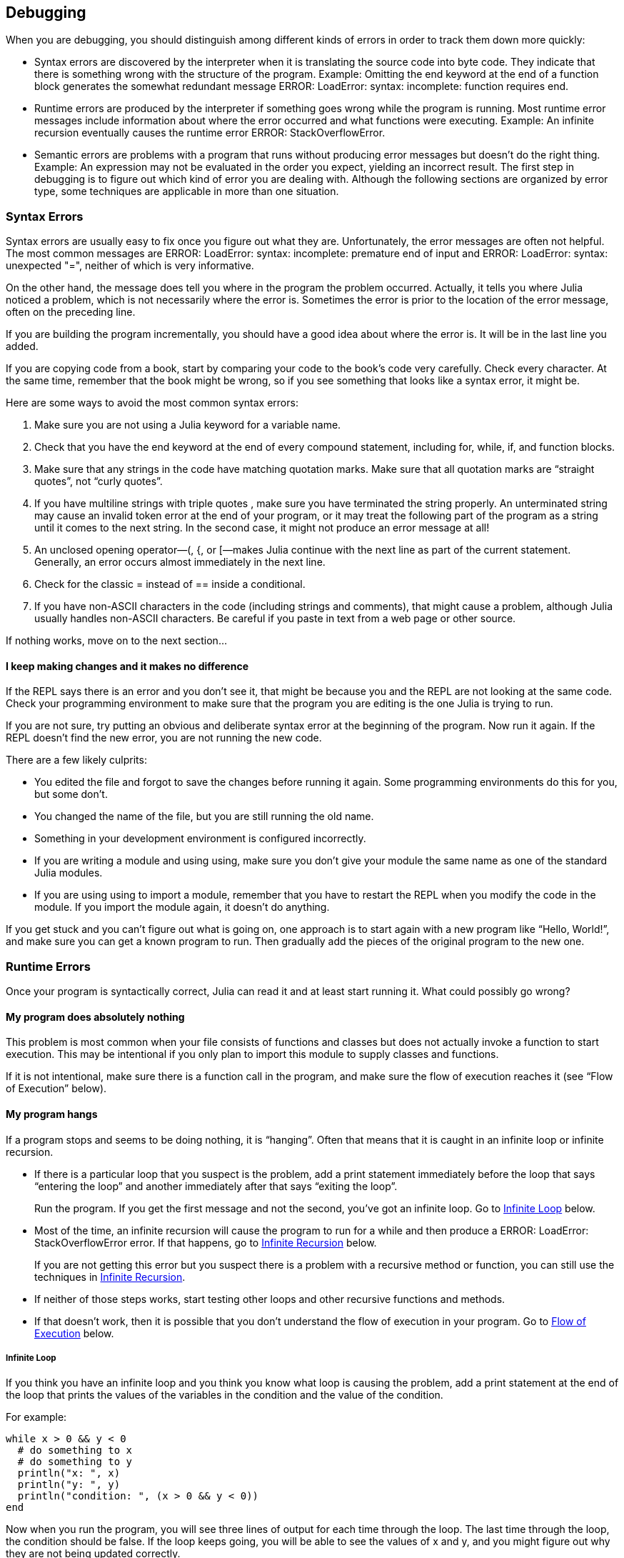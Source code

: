 [[chap21]]
== Debugging

When you are debugging, you should distinguish among different kinds of errors in order to track them down more quickly:

* Syntax errors are discovered by the interpreter when it is translating the source code into byte code. They indicate that there is something wrong with the structure of the program. Example: Omitting the +end+ keyword at the end of a function block generates the somewhat redundant message +ERROR: LoadError: syntax: incomplete: function requires end+.
(((syntax error)))

* Runtime errors are produced by the interpreter if something goes wrong while the program is running. Most runtime error messages include information about where the error occurred and what functions were executing. Example: An infinite recursion eventually causes the runtime error +ERROR: StackOverflowError+.
(((runtime error)))

* Semantic errors are problems with a program that runs without producing error messages but doesn’t do the right thing. Example: An expression may not be evaluated in the order you expect, yielding an incorrect result. The first step in debugging is to figure out which kind of error you are dealing with. Although the following sections are organized by error type, some techniques are applicable in more than one situation.
(((semantic error)))


=== Syntax Errors

Syntax errors are usually easy to fix once you figure out what they are. Unfortunately, the error messages are often not helpful. The most common messages are +ERROR: LoadError: syntax: incomplete: premature end of input+ and +ERROR: LoadError: syntax: unexpected "="+, neither of which is very informative.

On the other hand, the message does tell you where in the program the problem occurred. Actually, it tells you where Julia noticed a problem, which is not necessarily where the error is. Sometimes the error is prior to the location of the error message, often on the preceding line.

If you are building the program incrementally, you should have a good idea about where the error is. It will be in the last line you added.

If you are copying code from a book, start by comparing your code to the book’s code very carefully. Check every character. At the same time, remember that the book might be wrong, so if you see something that looks like a syntax error, it might be.

Here are some ways to avoid the most common syntax errors:

. Make sure you are not using a Julia keyword for a variable name.

. Check that you have the +end+ keyword at the end of every compound statement, including +for+, +while+, +if+, and +function+ blocks.

. Make sure that any strings in the code have matching quotation marks. Make sure that all quotation marks are “straight quotes”, not “curly quotes”.

. If you have multiline strings with triple quotes , make sure you have terminated the string properly. An unterminated string may cause an invalid token error at the end of your program, or it may treat the following part of the program as a string until it comes to the next string. In the second case, it might not produce an error message at all!

. An unclosed opening operator—+(+, +{+, or +[+—makes Julia continue with the next line as part of the current statement. Generally, an error occurs almost immediately in the next line.

. Check for the classic +=+ instead of +==+ inside a conditional.

. If you have non-ASCII characters in the code (including strings and comments), that might cause a problem, although Julia usually handles non-ASCII characters. Be careful if you paste in text from a web page or other source.

If nothing works, move on to the next section...

==== I keep making changes and it makes no difference

If the REPL says there is an error and you don’t see it, that might be because you and the REPL are not looking at the same code. Check your programming environment to make sure that the program you are editing is the one Julia is trying to run.

If you are not sure, try putting an obvious and deliberate syntax error at the beginning of the program. Now run it again. If the REPL doesn’t find the new error, you are not running the new code.

There are a few likely culprits:

* You edited the file and forgot to save the changes before running it again. Some programming environments do this for you, but some don’t.

* You changed the name of the file, but you are still running the old name.

* Something in your development environment is configured incorrectly.

* If you are writing a module and using +using+, make sure you don’t give your module the same name as one of the standard Julia modules.

* If you are using +using+ to import a module, remember that you have to restart the REPL when you modify the code in the module. If you import the module again, it doesn’t do anything.

If you get stuck and you can’t figure out what is going on, one approach is to start again with a new program like “Hello, World!”, and make sure you can get a known program to run. Then gradually add the pieces of the original program to the new one.


=== Runtime Errors

Once your program is syntactically correct, Julia can read it and at least start running it. What could possibly go wrong?

==== My program does absolutely nothing

This problem is most common when your file consists of functions and classes but does not actually invoke a function to start execution. This may be intentional if you only plan to import this module to supply classes and functions.

If it is not intentional, make sure there is a function call in the program, and make sure the flow of execution reaches it (see “Flow of Execution” below).
(((flow of execution)))

==== My program hangs

If a program stops and seems to be doing nothing, it is “hanging”. Often that means that it is caught in an infinite loop or infinite recursion.

* If there is a particular loop that you suspect is the problem, add a print statement immediately before the loop that says “entering the loop” and another immediately after that says “exiting the loop”.
+
Run the program. If you get the first message and not the second, you’ve got an infinite loop. Go to <<infinite_loop>> below.
(((infinite loop)))

* Most of the time, an infinite recursion will cause the program to run for a while and then produce a +ERROR: LoadError: StackOverflowError+ error. If that happens, go to <<infinite_recursion>> below.
+
If you are not getting this error but you suspect there is a problem with a recursive method or function, you can still use the techniques in <<infinite_recursion>>.
(((infinite recursion)))

* If neither of those steps works, start testing other loops and other recursive functions and methods.

* If that doesn’t work, then it is possible that you don’t understand the flow of execution in your program. Go to <<flow_of_execution>> below.

[[infinite_loop]]
===== Infinite Loop

If you think you have an infinite loop and you think you know what loop is causing the problem, add a print statement at the end of the loop that prints the values of the variables in the condition and the value of the condition.

For example:

[source,julia]
----
while x > 0 && y < 0
  # do something to x
  # do something to y
  println("x: ", x)
  println("y: ", y)
  println("condition: ", (x > 0 && y < 0))
end
----

Now when you run the program, you will see three lines of output for each time through the loop. The last time through the loop, the condition should be +false+. If the loop keeps going, you will be able to see the values of +x+ and +y+, and you might figure out why they are not being updated correctly.

[[infinite_recursion]]
===== Infinite Recursion

Most of the time, infinite recursion causes the program to run for a while and then produce a +ERROR: LoadError: StackOverflowError+ error.
(((StackOverflowError)))

If you suspect that a function is causing an infinite recursion, make sure that there is a base case. There should be some condition that causes the function to return without making a recursive invocation. If not, you need to rethink the algorithm and identify a base case.

If there is a base case but the program doesn’t seem to be reaching it, add a print statement at the beginning of the function that prints the parameters. Now when you run the program, you will see a few lines of output every time the function is invoked, and you will see the parameter values. If the parameters are not moving toward the base case, you will get some ideas about why not.

[[flow_of_execution]]
===== Flow of Execution

If you are not sure how the flow of execution is moving through your program, add print statements to the beginning of each function with a message like “entering function foo”, where foo is the name of the function.

Now when you run the program, it will print a trace of each function as it is invoked.

==== When I run the program I get an exception

If something goes wrong during runtime, Julia prints a message that includes the name of the exception, the line of the program where the problem occurred, and a stacktrace.

The stacktrace identifies the function that is currently running, and then the function that called it, and then the function that called that, and so on. In other words, it traces the sequence of function calls that got you to where you are, including the line number in your file where each call occurred.

The first step is to examine the place in the program where the error occurred and see if you can figure out what happened. These are some of the most common runtime errors:

ArgumentError:: 
The parameters to a function call do not match a valid signature.
(((ArgumentError)))

BoundsError:: 
An indexing operation into an array tried to access an out-of-bounds element.
(((BoundsError)))

DivideError:: 
Integer division was attempted with a denominator value of 0.
(((DivideError)))((("Error", "Base", "DivideError", see="DivideError")))

EOFError:: 
No more data was available to read from a file or stream.
(((EOFError)))((("Error", "Base", "EOFError", see="EOFError")))

KeyError:: 
An indexing operation into an +AbstractDict+ (+Dict+) or +Set+ like object tried to access or delete a non-existent element.
(((KeyError)))

MethodError:: 
A method with the required type signature does not exist in the given generic function. Alternatively, there is no unique most-specific method.
(((MethodError)))

OutOfMemoryError:: 
An operation allocated too much memory for either the system or the garbage collector to handle properly.
(((OutOfMemoryError)))((("Error", "Base", "OutOfMemoryError", see="OutOfMemoryError")))

OverflowError:: 
The result of an expression is too large for the specified type and will cause a wraparound.
(((OverflowError)))((("Error", "Base", "OverflowError", see="OverflowError")))

StackOverflowError:: 
The function call grew beyond the size of the call stack. This usually happens when a call recurses infinitely.
(((StackOverflowError)))

StringIndexError::
An error occurred when trying to access a string at an index that is not valid.
(((StringIndexError)))

SystemError::
A system call failed with an error code.
(((SystemError)))

TypeError::
A type assertion failure, or calling an intrinsic function with an incorrect argument type.
(((TypeError)))

UndefVarError:: 
A symbol in the current scope is not defined.
(((UndefVarError)))

==== I added so many print statements I get inundated with output

One of the problems with using print statements for debugging is that you can end up buried in output. There are two ways to proceed: simplify the output or simplify the program.

To simplify the output, you can remove or comment out print statements that aren’t helping, or combine them, or format the output so it is easier to understand.

To simplify the program, there are several things you can do. First, scale down the problem the program is working on. For example, if you are searching a list, search a small list. If the program takes input from the user, give it the simplest input that causes the problem.

Second, clean up the program. Remove dead code and reorganize the program to make it as easy to read as possible. For example, if you suspect that the problem is in a deeply nested part of the program, try rewriting that part with simpler structure. If you suspect a large function, try splitting it into smaller functions and testing them separately.
(((dead code)))

Often the process of finding the minimal test case leads you to the bug. If you find that a program works in one situation but not in another, that gives you a clue about what is going on.

Similarly, rewriting a piece of code can help you find subtle bugs. If you make a change that you think shouldn’t affect the program, and it does, that can tip you off.


=== Semantic Errors

In some ways, semantic errors are the hardest to debug, because the interpreter provides no information about what is wrong. Only you know what the program is supposed to do.

The first step is to make a connection between the program text and the behavior you are seeing. You need a hypothesis about what the program is actually doing. One of the things that makes that hard is that computers run so fast.

You will often wish that you could slow the program down to human speed. Inserting a few well-placed print statements is often short compared to setting up a debugger, inserting and removing breakpoints, and “stepping” the program to where the error is occurring.

==== My program doesn’t work

You should ask yourself these questions:

* Is there something the program was supposed to do but which doesn’t seem to be happening? Find the section of the code that performs that function and make sure it is executing when you think it should.

* Is something happening that shouldn’t? Find code in your program that performs that function and see if it is executing when it shouldn’t.

* Is a section of code producing an effect that is not what you expected? Make sure that you understand the code in question, especially if it involves functions or methods in other Julia modules. Read the documentation for the functions you call. Try them out by writing simple test cases and checking the results.

In order to program, you need a mental model of how programs work. If you write a program that doesn’t do what you expect, often the problem is not in the program; it’s in your mental model.
(((mental model)))

The best way to correct your mental model is to break the program into its components (usually the functions and methods) and test each component independently. Once you find the discrepancy between your model and reality, you can solve the problem.

Of course, you should be building and testing components as you develop the program. If you encounter a problem, there should be only a small amount of new code that is not known to be correct.

==== I’ve got a big hairy expression and it doesn’t do what I expect

Writing complex expressions is fine as long as they are readable, but they can be hard to debug. It is often a good idea to break a complex expression into a series of assignments to temporary variables.

For example:

[source,julia]
----
addcard(game.hands[i], popcard(game.hands[findneighbor(game, i)]))
----

This can be rewritten as:

[source,julia]
----
neighbor = findneighbor(game, i)
pickedcard = popcard(game.hands[neighbor])
addcard(game.hands[i], pickedcard)
----

The explicit version is easier to read because the variable names provide additional documentation, and it is easier to debug because you can check the types of the intermediate variables and display their values.

Another problem that can occur with big expressions is that the order of evaluation may not be what you expect. For example, if you are translating the expression latexmath:[\(\frac{x}{2\pi}\)] into Julia, you might write:

[source,julia]
----
y = x / 2 * π
----

That is not correct because multiplication and division have the same precedence and are evaluated from left to right. So this expression computes latexmath:[\(\frac{x\pi}{2}\)].

A good way to debug expressions is to add parentheses to make the order of evaluation explicit:

[source,julia]
----
y = x / (2 * π)
----

Whenever you are not sure of the order of evaluation, use parentheses. Not only will the program be correct (in the sense of doing what you intended), it will also be more readable for other people who haven’t memorized the order of operations.

==== I’ve got a function that doesn’t return what I expect

If you have a return statement with a complex expression, you don’t have a chance to print the result before returning. Again, you can use a temporary variable. For example, instead of:
(((temporary variable)))

[source,julia]
----
return removematches(game.hands[i])
----

you could write:

[source,julia]
----
count = removematches(game.hands[i])
return count
----

Now you have the opportunity to display the value of +count+ before returning.

==== I’m really, really stuck and I need help

First, try getting away from the computer for a few minutes. Computers emit waves that affect the brain, causing these symptoms:

* Frustration and rage.

* Superstitious beliefs (“the computer hates me”) and magical thinking (“the program only works when I wear my hat backward”).

* Random walk programming (the attempt to program by writing every possible program and choosing the one that does the right thing).

If you find yourself suffering from any of these symptoms, get up and go for a walk. When you are calm, think about the program. What is it doing? What are some possible causes of that behavior? When was the last time you had a working program, and what did you do next?

Sometimes it just takes time to find a bug. I often find bugs when I am away from the computer and let my mind wander. Some of the best places to find bugs are trains, showers, and in bed, just before you fall asleep.

==== No, I really need help

It happens. Even the best programmers occasionally get stuck. Sometimes you work on a program so long that you can’t see the error. You need a fresh pair of eyes.

Before you bring someone else in, make sure you are prepared. Your program should be as simple as possible, and you should be working on the smallest input that causes the error. You should have print statements in the appropriate places (and the output they produce should be comprehensible). You should understand the problem well enough to describe it concisely.

When you bring someone in to help, be sure to give them the information they need:

* If there is an error message, what is it and what part of the program does it indicate?

* What was the last thing you did before this error occurred? What were the last lines of code that you wrote, or what is the new test case that fails?

* What have you tried so far, and what have you learned?

When you find the bug, take a second to think about what you could have done to find it faster. Next time you see something similar, you will be able to find the bug more quickly.

Remember, the goal is not just to make the program work. The goal is to learn how to make the program work.

